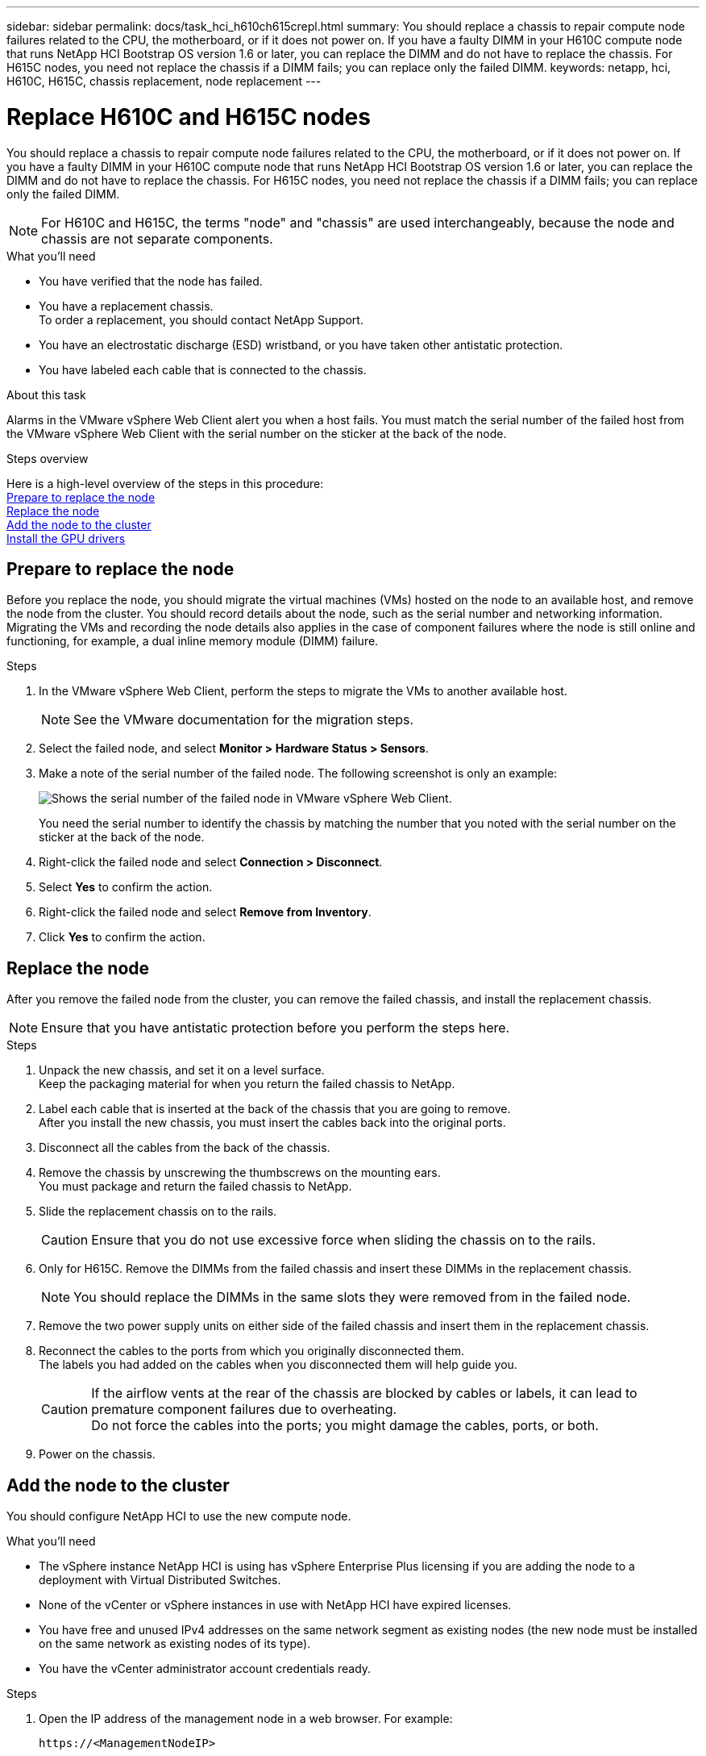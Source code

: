 ---
sidebar: sidebar
permalink: docs/task_hci_h610ch615crepl.html
summary: You should replace a chassis to repair compute node failures related to the CPU, the motherboard, or if it does not power on. If you have a faulty DIMM in your H610C compute node that runs NetApp HCI Bootstrap OS version 1.6 or later, you can replace the DIMM and do not have to replace the chassis. For H615C nodes, you need not replace the chassis if a DIMM fails; you can replace only the failed DIMM.
keywords: netapp, hci, H610C, H615C, chassis replacement, node replacement
---

= Replace H610C and H615C nodes
:hardbreaks:
:nofooter:
:icons: font
:linkattrs:
:imagesdir: ../media/

[.lead]
You should replace a chassis to repair compute node failures related to the CPU, the motherboard, or if it does not power on. If you have a faulty DIMM in your H610C compute node that runs NetApp HCI Bootstrap OS version 1.6 or later, you can replace the DIMM and do not have to replace the chassis. For H615C nodes, you need not replace the chassis if a DIMM fails; you can replace only the failed DIMM.

NOTE: For H610C and H615C, the terms "node" and "chassis" are used interchangeably, because the node and chassis are not separate components.

.What you'll need

* You have verified that the node has failed.
* You have a replacement chassis.
To order a replacement, you should contact NetApp Support.
* You have an electrostatic discharge (ESD) wristband, or you have taken other antistatic protection.
* You have labeled each cable that is connected to the chassis.

.About this task
Alarms in the VMware vSphere Web Client alert you when a host fails. You must match the serial number of the failed host from the VMware vSphere Web Client with the serial number on the sticker at the back of the node.

.Steps overview

Here is a high-level overview of the steps in this procedure:
<<Prepare to replace the node>>
<<Replace the node>>
<<Add the node to the cluster>>
<<Install the GPU drivers>>

== Prepare to replace the node
Before you replace the node, you should migrate the virtual machines (VMs) hosted on the node to an available host, and remove the node from the cluster. You should record details about the node, such as the serial number and networking information. Migrating the VMs and recording the node details also applies in the case of component failures where the node is still online and functioning, for example, a dual inline memory module (DIMM) failure. 

.Steps

. In the VMware vSphere Web Client, perform the steps to migrate the VMs to another available host.
+
NOTE: See the VMware documentation for the migration steps.

. Select the failed node, and select *Monitor > Hardware Status > Sensors*.
. Make a note of the serial number of the failed node. The following screenshot is only an example:
+
image::h610c serial number.gif[Shows the serial number of the failed node in VMware vSphere Web Client.]
You need the serial number to identify the chassis by matching the number that you noted with the serial number on the sticker at the back of the node.
. Right-click the failed node and select *Connection > Disconnect*.
. Select *Yes* to confirm the action.
. Right-click the failed node and select *Remove from Inventory*.
. Click *Yes* to confirm the action.

== Replace the node
After you remove the failed node from the cluster, you can remove the failed chassis, and install the replacement chassis.

NOTE: Ensure that you have antistatic protection before you perform the steps here.

.Steps

. Unpack the new chassis, and set it on a level surface.
Keep the packaging material for when you return the failed chassis to NetApp.
. Label each cable that is inserted at the back of the chassis that you are going to remove.
After you install the new chassis, you must insert the cables back into the original ports.
. Disconnect all the cables from the back of the chassis.
. Remove the chassis by unscrewing the thumbscrews on the mounting ears.
You must package and return the failed chassis to NetApp.
. Slide the replacement chassis on to the rails.
+
CAUTION: Ensure that you do not use excessive force when sliding the chassis on to the rails.

. Only for H615C. Remove the DIMMs from the failed chassis and insert these DIMMs in the replacement chassis.
+
NOTE: You should replace the DIMMs in the same slots they were removed from in the failed node.

. Remove the two power supply units on either side of the failed chassis and insert them in the replacement chassis.
. Reconnect the cables to the ports from which you originally disconnected them.
The labels you had added on the cables when you disconnected them will help guide you.
+
CAUTION: If the airflow vents at the rear of the chassis are blocked by cables or labels, it can lead to premature component failures due to overheating.
Do not force the cables into the ports; you might damage the cables, ports, or both.

. Power on the chassis.

== Add the node to the cluster
You should configure NetApp HCI to use the new compute node.

.What you'll need
* The vSphere instance NetApp HCI is using has vSphere Enterprise Plus licensing if you are adding the node to a deployment with Virtual Distributed Switches.
* None of the vCenter or vSphere instances in use with NetApp HCI have expired licenses.
* You have free and unused IPv4 addresses on the same network segment as existing nodes (the new node must be installed on the same network as existing nodes of its type).
* You have the vCenter administrator account credentials ready.

.Steps
. Open the IP address of the management node in a web browser. For example:
+
----
https://<ManagementNodeIP>
----
. Log in to NetApp Hybrid Cloud Control by providing the NetApp HCI storage cluster administrator credentials.
. In the Expand Installation pane, select *Expand*.
The browser opens the NetApp Deployment Engine.
. Log in to the NetApp Deployment Engine by providing the NetApp HCI storage cluster administrator credentials.
. On the Welcome page, select *Yes*.
. On the End User License page, perform the following actions:
.. Read the VMware End User License Agreement.
.. If you accept the terms, select *I accept* at the end of the agreement text.
. Click Continue.
. On the vCenter page, perform the following steps:
.. Enter a FQDN or IP address and administrator credentials for the vCenter instance associated with your NetApp HCI installation.
.. Select *Continue*.
.. Select an existing vSphere datacenter to which to add the new compute nodes, or select Create New Datacenter to add the new compute nodes to a new datacenter.
+
NOTE: If you select Create New Datacenter, the Cluster field is automatically populated.

.. If you selected an existing datacenter, select a vSphere cluster with which the new compute nodes should be associated.
+
NOTE: If the NetApp HCI cannot recognize the network settings of the cluster you have selected for expansion, ensure that the vmkernel and vmnic mapping for the management, storage and vMotion networks are set to the deployment defaults.

.. Select *Continue*.
. On the ESXi Credentials page, enter an ESXi root password for the compute node or nodes you are adding.
You should use the same password that was created during the initial NetApp HCI deployment.
. Select *Continue*.
. If you created a new vSphere datacenter cluster, on the Network Topology page, select a network topology to match the new compute nodes you are adding.
+
NOTE: You can only select the two-cable option if your compute nodes are using the two-cable topology and the existing NetApp HCI deployment is configured with VLAN IDs.

. On the Available Inventory page, select the node to add to the existing NetApp HCI installation.
+
TIP: For some compute nodes, you might need to enable EVC at the highest level your vCenter version supports before you can add them to your installation. You should use the vSphere client to enable EVC for these compute nodes. After you enable it, refresh the Inventory page and try adding the compute nodes again.

. Select *Continue*.
. Optional: If you created a new vSphere datacenter cluster, on the Network Settings page, import network information from an existing NetApp HCI deployment by selecting the *Copy Setting from an Existing Cluster* checkbox.
This populates the default gateway and subnet information for each network.
. On the Network Settings page, some of the network information has been detected from the initial deployment. Each new compute node is listed by serial number, and you should assign new network information to it. For each new compute node, perform the following steps:
.. If NetApp HCI detected a naming prefix, copy it from the Detected Naming Prefix field, and insert it as the prefix for the new unique hostname you add in the Hostname field.
.. In the Management IP Address field, enter a management IP address for the compute node that is within the management network subnet.
.. In the vMotion IP Address field, enter a vMotion IP address for the compute node that is within the vMotion network subnet.
.. In the iSCSI A - IP Address field, enter an IP address for the first iSCSI port of the compute node that is within the iSCSI network subnet.
.. In the iSCSI B - IP Address field, enter an IP address for the second iSCSI port of the compute node that is within the iSCSI network subnet.
. Select *Continue*.
. On the Review page in the Network Settings section, the new node is shown in bold text. If you need to make changes to information in any section, perform the following steps:
.. Select *Edit* for that section.
.. When finished making changes, select *Continue* on any subsequent pages to return to the Review page.
. Optional: If you do not want to send cluster statistics and support information to NetApp-hosted SolidFire Active IQ servers, clear the final checkbox.
This disables real-time health and diagnostic monitoring for NetApp HCI. Disabling this feature removes the ability for NetApp to proactively support and monitor NetApp HCI to detect and resolve problems before production is affected.
. Select *Add Nodes*.
You can monitor the progress while NetApp HCI adds and configures the resources.
. Optional: Verify that any new compute nodes are visible in vCenter.

== Install the GPU drivers
Compute nodes with NVIDIA graphics processing units (GPUs), like the H610C node, need the NVIDIA software drivers installed in VMware ESXi so that they can take advantage of the increased processing power. To install the GPU drivers, the compute node must have a GPU card.

.Steps
. Open a browser and browse to the NVIDIA licensing portal at the following URL:
`https://nvid.nvidia.com/dashboard/`
. Download one of the following driver packages to your computer, depending on your environment:
+

[%header,cols=2*]
|===
|vSphere version
|Driver package

|vSphere 6.0
a|
NVIDIA-GRID-vSphere-6.0-390.94-390.96-392.05.zip

|vSphere 6.5
a|
NVIDIA-GRID-vSphere-6.5-410.92-410.91-412.16.zip

|vSphere 6.7
a|
NVIDIA-GRID-vSphere-6.7-410.92-410.91-412.16.zip

|===

. Extract the driver package on your computer.
The resulting .VIB file is the uncompressed driver file.
. Copy the .VIB driver file from your computer to ESXi running on the compute node. The following example commands for each version assume that the driver is located in the $HOME/NVIDIA/ESX6.x/ directory on the management host. The SCP utility is readily available in most Linux distributions, or available as a downloadable utility for all versions of Windows:
+

[%header,cols=2*]
|===
|Option
|Description

|ESXi 6.0
a|
scp $HOME/NVIDIA/ESX6.0/NVIDIA**.vib root@<ESXi_IP_ADDR>:/.

|ESXi 6.5
a|
scp $HOME/NVIDIA/ESX6.5/NVIDIA**.vib root@<ESXi_IP_ADDR>:/.

|ESXi 6.7
a|
scp $HOME/NVIDIA/ESX6.7/NVIDIA**.vib root@<ESXi_IP_ADDR>:/.

|===

. Use the following steps to log in as root to the ESXi host and install the NVIDIA vGPU manager in ESXi.
.. Run the following command to log in to the ESXi host as the root user:
`ssh root@<ESXi_IP_ADDRESS>`
.. Run the following command to verify that no NVIDIA GPU drivers are currently installed:
`nvidia-smi`
This command should return the message `nvidia-smi: not found`.
.. Run the following commands to enable maintenance mode on the host and install the NVIDIA vGPU Manager from the VIB file:
`esxcli system maintenanceMode set --enable true`
`esxcli software vib install -v /NVIDIA**.vib`
You should see the message `Operation finished successfully`.
.. Run the following command and verify that all eight GPU drivers are listed in the command output:
`nvidia-smi`
.. Run the following command to verify that the NVIDIA vGPU package was installed and loaded correctly:
`vmkload_mod -l | grep nvidia`
The command should return output similar to the following: `nvidia 816 13808`
.. Run the following commands to exit maintenance mode and reboot the host:
`esxcli system maintenanceMode set –enable false`
`reboot -f`
. Repeat steps 4-6 for any other newly deployed compute nodes with NVIDIA GPUs.
. Perform the following tasks using the instructions in the NVIDIA documentation site:
.. Install the NVIDIA license server.
.. Configure the virtual machine guests for NVIDIA vGPU software.
.. If you are using vGPU-enabled desktops in a virtual desktop infrastructure (VDI) context, configure VMware Horizon View for NVIDIA vGPU software.

== Find more information
* https://www.netapp.com/us/documentation/hci.aspx[NetApp HCI Resources page^]
* http://docs.netapp.com/sfe-122/index.jsp[SolidFire and Element Software Documentation Center^]

// 2023 JULY 6, DOC-4696